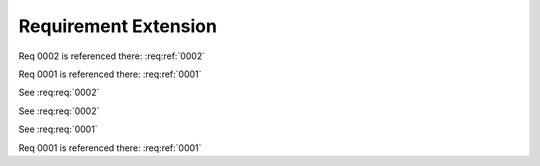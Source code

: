 
.. highlight:: rest

Requirement Extension
=====================

Req 0002 is referenced there: :req:ref:`0002`

Req 0001 is referenced there: :req:ref:`0001`

.. req:req:: This is a title
    :id: 0001
    :priority: 1

    This is a requirement with all possible options defined...

    The description can span multiple lines and includes **ReST** *markups*.

    Even lists are allowed:

    * One
    * Two

See :req:req:`0002`

.. req:req:: This is a title
    :id: 0003
    :priority: 1

    This is a requirement with all possible options defined...

    The description can span multiple lines and includes **ReST** *markups*.


See :req:req:`0002`

See :req:req:`0001`

Req 0001 is referenced there: :req:ref:`0001`

